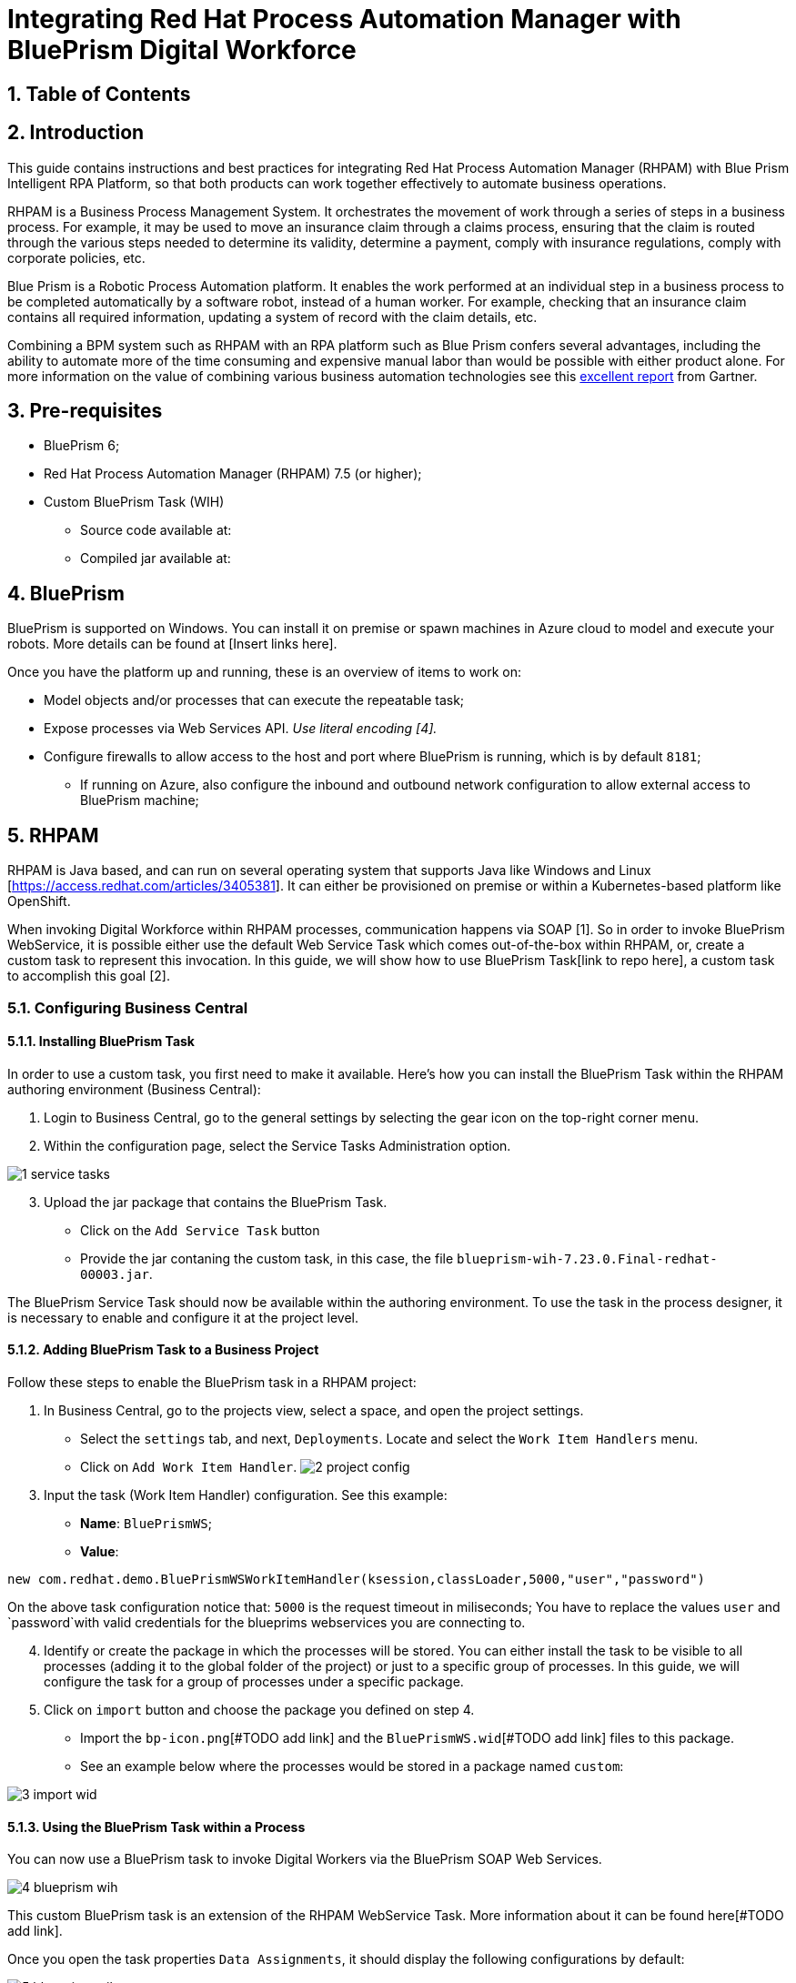 # Integrating Red Hat Process Automation Manager with BluePrism Digital Workforce
:scrollbar:
:toc4:
:linkattrs:
:sectnums:
:icons:
:toc-title:

## Table of Contents

toc::[]

## Introduction

This guide contains instructions and best practices for integrating Red Hat Process Automation Manager (RHPAM) with Blue Prism Intelligent RPA Platform, so that both products can work together effectively to automate business operations.

RHPAM is a Business Process Management System.  It orchestrates the movement of work through a series of steps in a business process.  For example, it may be used to move an insurance claim through a claims process, ensuring that the claim is routed through the various steps needed to determine its validity, determine a payment, comply with insurance regulations, comply with corporate policies, etc.

Blue Prism is a Robotic Process Automation platform.  It enables the work performed at an individual step in a business process to be completed automatically by a software robot, instead of a human worker.  For example, checking that an insurance claim contains all required information, updating a system of record with the claim details, etc.

Combining a BPM system such as RHPAM with an RPA platform such as Blue Prism confers several advantages, including the ability to automate more of the time consuming and expensive manual labor than would be possible with either product alone.  For more information on the value of combining various business automation technologies see this https://www.gartner.com/document/3900986[excellent report] from Gartner.

## Pre-requisites

* BluePrism 6;
* Red Hat Process Automation Manager (RHPAM) 7.5 (or higher);
* Custom BluePrism Task (WIH)
** Source code available at:
** Compiled jar available at:

## BluePrism

BluePrism is supported on Windows. You can install it on premise or spawn machines in Azure cloud to model and execute your robots. More details can be found at [Insert links here].

Once you have the platform up and running, these is an overview of items to work on:

- Model objects and/or processes that can execute the repeatable task;
- Expose processes via Web Services API. _Use literal encoding [4]._
- Configure firewalls to allow access to the host and port where BluePrism is running, which is by default `8181`;
** If running on Azure, also configure the inbound and outbound network configuration to allow external access to BluePrism machine;

## RHPAM

RHPAM is Java based, and can run on several operating system that supports Java like Windows and Linux [https://access.redhat.com/articles/3405381]. It can either be provisioned on premise or within a Kubernetes-based platform like OpenShift.

When invoking Digital Workforce within RHPAM processes, communication happens via SOAP [1]. So in order to invoke BluePrism WebService, it is possible either use the default Web Service Task which comes out-of-the-box within RHPAM, or, create a custom task to represent this invocation. In this guide, we will show how to use BluePrism Task[link to repo here], a custom task to accomplish this goal [2].

### Configuring Business Central

#### Installing BluePrism Task

In order to use a custom task, you first need to make it available. Here’s how you can install the BluePrism Task within the RHPAM authoring environment (Business Central):

1. Login to Business Central, go to the general settings by selecting the gear icon on the top-right corner menu.
2. Within the configuration page, select the Service Tasks Administration option.

image::images/1-service-tasks.png[]

[start=3]
3. Upload the jar package that contains the BluePrism Task.

* Click on the `Add Service Task` button
* Provide the jar contaning the custom task, in this case, the file `blueprism-wih-7.23.0.Final-redhat-00003.jar`.
[#TODO check the error that is ocurring on pam 750 18:50:28,212 ERROR [io.undertow.request] (default task-9) UT005023: Exception handling request to /business-central/maven2: java.lang.RuntimeException: org.eclipse.aether.deployment.DeploymentException: Failed to deploy artifacts: Could not transfer artifact org.jbpm.contrib:blueprism-wih:jar:7.23.0.Final-redhat-00003 from/to jboss-releases-repository (https://repository.jboss.org/nexus/service/local/staging/deploy/maven2/): repository.jboss.org]

The BluePrism Service Task should now be available within the authoring environment. To use the task in the process designer, it is necessary to enable and configure it at the project level.

#### Adding BluePrism Task to a Business Project

Follow these steps to enable the BluePrism task in a RHPAM project:

1. In Business Central, go to the projects view, select a space, and open the project settings.
*  Select the `settings` tab, and next, `Deployments`. Locate and select the `Work Item  Handlers` menu.
* Click on `Add Work Item Handler`.
image:images/2-project-config.png[]

[start=3]
3. Input the task (Work Item Handler) configuration. See this example:

* *Name*: `BluePrismWS`;
* *Value*:
```
new com.redhat.demo.BluePrismWSWorkItemHandler(ksession,classLoader,5000,"user","password")
```
On the above task configuration notice that: `5000` is the request timeout in miliseconds; You have to replace the values `user` and `password`with valid credentials for the blueprims webservices you are connecting to.

[start=4]
4. Identify or create the package in which the processes will be stored. You can either install the task to be visible to all processes (adding it to the global folder of the project) or just to a specific group of processes. In this guide, we will configure the task for a group of processes under a specific package.

5. Click on `import` button and choose the package you defined on step 4.
* Import the `bp-icon.png`[#TODO add link] and the `BluePrismWS.wid`[#TODO add link] files to this package.
* See an example below where the processes would be stored in a package named `custom`:

image:images/3-import-wid.png[]

#### Using the BluePrism Task within a Process

You can now use a BluePrism task to invoke Digital Workers via the BluePrism SOAP Web Services.

image:images/4-blueprism-wih.png[]

This custom BluePrism task is an extension of the RHPAM WebService Task. More information about it can be found here[#TODO add link].

Once you open the task properties `Data Assignments`,  it should display the following configurations by default:

image:images/5-blueprism-wih-parameters.png[]

You will find details about each configuration below. Let’s consider a task which triggers a SOAP WebService like `PrepareHardwareSpecification.wsdl`.

* Data Inputs and Assignments
** *Namespace*: Namespace of BluePrism SOAP Service. Example: `urn:blueprism:webservice:preparehardwarespecification`
** *Interface*: Interface of BluePrism SOAP Service. Example: `PrepareHardwareSpecificationService`
** *Mode*: Can be `SYNC` or `ASYNC`.
** *Operation*: BluePrism SOAP Service operation to invoke. Example: `PrepareHardwareSpecification`
** *Url*: Accessible URL where BluePrism Service is available. Example: http://myblueprism:8181/ws/PrepareHardwareSpecification?wsdl
** *Parameter*: The process variable that will be sent as an input parameter. The `Data Type` should be set according to the process variable class.

* Data Outputs and Assignments
** *Result* : process variable where the engine will store the result once it is received in the response. The `Data Type` should be set according to the process variable class.

##### Using Complex Java Objects within Request and Response

When working with SOAP integration, PAM can work with automatic object marshaling. In order to do that, it is necessary to create the objects which the Web Service expects to receive in the request, and the object in that will be sent back in the response.

To make this creation easier, the developer can use CXF to automatically generate the classes to be used from the BluePrism’s WSDL. There is a script named wsconsume.sh[4] which is included in Red Hat JBoss EAP default installation. _Red Hat JBoss EAP is the application server generally used to run RHPAM._

See how you can generate the WS Objects using the `wsconsume.sh` script:

1. Once the BluePrism Web Service is available, it is possible to open the terminal and invoke `wsconsume.sh` to generate the classes. The script can be found under `$JBOSS_EAP/bin/wsconsume.sh`

```
wsconsume.sh [options] <wsdl-url>
```

See this example:

```
$JBOSS_HOME/bin/wsconsume.sh -kn http://bpdevelopment:8181/ws/PrepareHardwareSpecification?wsdl
```

* Where `$JBOSS_HOME` is the directory where JBoss is installed;
* The parameters used means:
** *-k*: same as `--keep` Keep/Generate Java source;
** *-n*: same as `--nocompile` Do not compile generated sources;
* *URL*: should be replaced with the wsdl url, for example http://bpdevelopment:8181/ws/ShipOrder?wsdl.

[start=2]
2. A folder with the package structure and respective classes should be generated in `$JBOSS_HOME/bin/output/`.

3. Import the generated classes related to the wsdl into your business project (_Or package it within a `jar` and reference it as a dependency_). The following classes are the necessary ones for this interaction:

* `ObjectFactory.java`
* `package-info.java`
* `POJOResponse.Java`
* `POJO.java`

4. Once imported to the project, add the respective input and output classes to the task variables `Parameter` and `Result`:
image:images/7-bp-wih-req-res-configuration.png[]
* Make sure to select the class type you just generated on the `Data Type` combo box.

* On the `source` column:
** for the `input` select the process variable where the input value can be obtained to be sent to BluePrism;
** for the `output`, select the process variable where the response object received from BluePrism should be stored;


# Summary

Here are the topics you should remember when creating Red Hat PAM processes that consumes BluePrism services:

1. Expose BluePrism processes or objects via WebService;
2. To use CXF based scripts (`wsconsume.sh`), BluePrism SOAP WebService should be exposed with literal encoding [3];
3. If running on a different machine, BluePrism should be externally accessible (Firewalls should be configured).
4. BluePrism should be accessible from within services running in different machines (Firewalls should be configured).
5. The project within Red Hat PAM needs an additional configuration for the service task that invokes SOAP Web Services (or custom service tasks).
6. If using automatic marshalling for complex java objects, the classes should be added in the business project or packaged and added as a maven dependency. These classes can be generated with `wsconsume.sh` script.

# General Notes:

* *[1]* _BluePrism Web Services are currently exposed only via SOAP._
* *[2]* _Red Hat supports for RHPAM the creation and usage of custom tasks, although the code within the custom task is not supported. Therefore, the task provided on this guide is for demonstration purposes only and is not officially supported_.
* *[3]* _Due to a known behavior on the designer, this guide instructs to user to manually copy the icon task. This will be improved on next releases. More details can be found in https://issues.redhat.com/browse/RHPAM-2418._
* *[4]* CXF does not support creating classes for Rpc/encoded wsdls. To use it, BluePrism Web Service must be exposed with literal encoding, like represented on the image below:
image:images/6-bp-exposed-ws-literal.png[]

